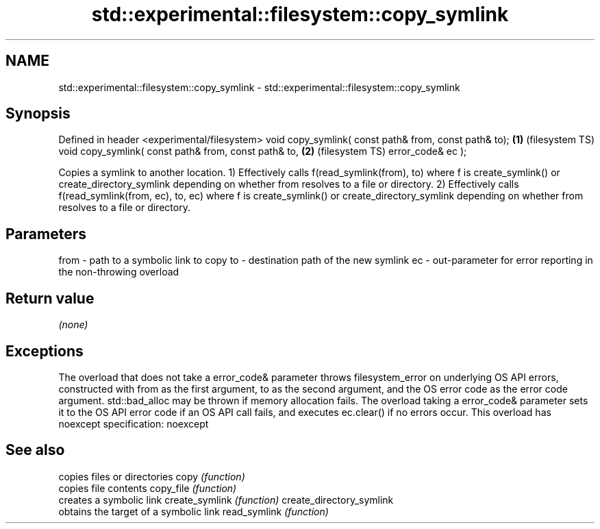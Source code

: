 .TH std::experimental::filesystem::copy_symlink 3 "2020.03.24" "http://cppreference.com" "C++ Standard Libary"
.SH NAME
std::experimental::filesystem::copy_symlink \- std::experimental::filesystem::copy_symlink

.SH Synopsis

Defined in header <experimental/filesystem>
void copy_symlink( const path& from, const path& to); \fB(1)\fP (filesystem TS)
void copy_symlink( const path& from, const path& to,  \fB(2)\fP (filesystem TS)
error_code& ec );

Copies a symlink to another location.
1) Effectively calls f(read_symlink(from), to) where f is create_symlink() or create_directory_symlink depending on whether from resolves to a file or directory.
2) Effectively calls f(read_symlink(from, ec), to, ec) where f is create_symlink() or create_directory_symlink depending on whether from resolves to a file or directory.

.SH Parameters


from - path to a symbolic link to copy
to   - destination path of the new symlink
ec   - out-parameter for error reporting in the non-throwing overload


.SH Return value

\fI(none)\fP

.SH Exceptions

The overload that does not take a error_code& parameter throws filesystem_error on underlying OS API errors, constructed with from as the first argument, to as the second argument, and the OS error code as the error code argument. std::bad_alloc may be thrown if memory allocation fails. The overload taking a error_code& parameter sets it to the OS API error code if an OS API call fails, and executes ec.clear() if no errors occur. This overload has
noexcept specification:
noexcept

.SH See also


                         copies files or directories
copy                     \fI(function)\fP
                         copies file contents
copy_file                \fI(function)\fP
                         creates a symbolic link
create_symlink           \fI(function)\fP
create_directory_symlink
                         obtains the target of a symbolic link
read_symlink             \fI(function)\fP




